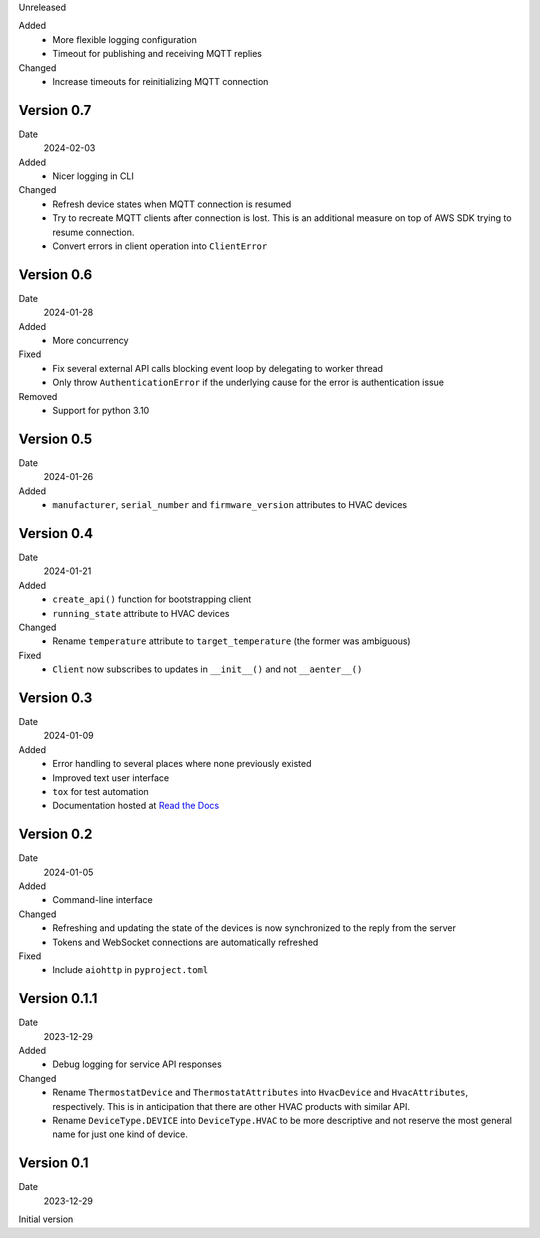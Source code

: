 Unreleased

Added
 * More flexible logging configuration
 * Timeout for publishing and receiving MQTT replies

Changed
 * Increase timeouts for reinitializing MQTT connection

Version 0.7
-----------

Date
  2024-02-03

Added
 * Nicer logging in CLI

Changed
 * Refresh device states when MQTT connection is resumed
 * Try to recreate MQTT clients after connection is lost. This is an additional
   measure on top of AWS SDK trying to resume connection.
 * Convert errors in client operation into ``ClientError``

Version 0.6
-----------

Date
  2024-01-28

Added
 * More concurrency

Fixed
 * Fix several external API calls blocking event loop by delegating to worker
   thread
 * Only throw ``AuthenticationError`` if the underlying cause for the error is
   authentication issue

Removed
 * Support for python 3.10

Version 0.5
-----------

Date
  2024-01-26

Added
 * ``manufacturer``, ``serial_number`` and ``firmware_version`` attributes to
   HVAC devices

Version 0.4
-----------

Date
  2024-01-21

Added
 * ``create_api()`` function for bootstrapping client
 * ``running_state`` attribute to HVAC devices

Changed
 * Rename ``temperature`` attribute to ``target_temperature`` (the former was
   ambiguous)

Fixed
 * ``Client`` now subscribes to updates in ``__init__()`` and not ``__aenter__()``

Version 0.3
-----------

Date
  2024-01-09

Added
 * Error handling to several places where none previously existed
 * Improved text user interface
 * ``tox`` for test automation
 * Documentation hosted at `Read the Docs <https://pyupgw.readthedocs.io/>`_

Version 0.2
-----------

Date
  2024-01-05

Added
 * Command-line interface

Changed
 * Refreshing and updating the state of the devices is now synchronized to the
   reply from the server
 * Tokens and WebSocket connections are automatically refreshed

Fixed
 * Include ``aiohttp`` in ``pyproject.toml``

Version 0.1.1
-------------

Date
  2023-12-29

Added
 * Debug logging for service API responses

Changed
 * Rename ``ThermostatDevice`` and ``ThermostatAttributes`` into ``HvacDevice``
   and ``HvacAttributes``, respectively. This is in anticipation that there are
   other HVAC products with similar API.
 * Rename ``DeviceType.DEVICE`` into ``DeviceType.HVAC`` to be more descriptive
   and not reserve the most general name for just one kind of device.

Version 0.1
-----------

Date
  2023-12-29

Initial version
